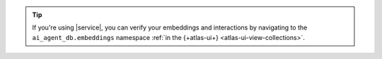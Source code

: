 .. tip::

   If you're using |service|, you can verify your embeddings and interactions
   by navigating to the ``ai_agent_db.embeddings`` namespace
   :ref:`in the {+atlas-ui+} <atlas-ui-view-collections>`.
